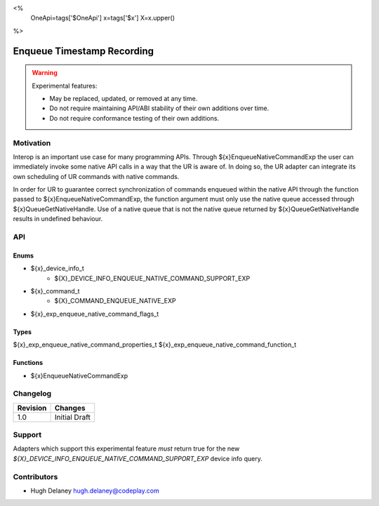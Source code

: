 <%
    OneApi=tags['$OneApi']
    x=tags['$x']
    X=x.upper()
%>

.. _experimental-enqueue-timestamp-recording:

================================================================================
Enqueue Timestamp Recording
================================================================================

.. warning::

    Experimental features:

    *   May be replaced, updated, or removed at any time.
    *   Do not require maintaining API/ABI stability of their own additions over
        time.
    *   Do not require conformance testing of their own additions.


Motivation
--------------------------------------------------------------------------------
Interop is an important use case for many programming APIs. Through
${x}EnqueueNativeCommandExp the user can immediately invoke some native API
calls in a way that the UR is aware of. In doing so, the UR adapter can
integrate its own scheduling of UR commands with native commands.

In order for UR to guarantee correct synchronization of commands enqueued
within the native API through the function passed to
${x}EnqueueNativeCommandExp, the function argument must only use the native
queue accessed through ${x}QueueGetNativeHandle. Use of a native queue that is
not the native queue returned by ${x}QueueGetNativeHandle results in undefined
behaviour.

API
--------------------------------------------------------------------------------

Enums
~~~~~~~~~~~~~~~~~~~~~~~~~~~~~~~~~~~~~~~~~~~~~~~~~~~~~~~~~~~~~~~~~~~~~~~~~~~~~~~~

* ${x}_device_info_t
    * ${X}_DEVICE_INFO_ENQUEUE_NATIVE_COMMAND_SUPPORT_EXP
* ${x}_command_t
    * ${X}_COMMAND_ENQUEUE_NATIVE_EXP
* ${x}_exp_enqueue_native_command_flags_t

Types
~~~~~~~~~~~~~~~~~~~~~~~~~~~~~~~~~~~~~~~~~~~~~~~~~~~~~~~~~~~~~~~~~~~~~~~~~~~~~~~~

${x}_exp_enqueue_native_command_properties_t
${x}_exp_enqueue_native_command_function_t

Functions
~~~~~~~~~~~~~~~~~~~~~~~~~~~~~~~~~~~~~~~~~~~~~~~~~~~~~~~~~~~~~~~~~~~~~~~~~~~~~~~~
* ${x}EnqueueNativeCommandExp

Changelog
--------------------------------------------------------------------------------

+-----------+------------------------+
| Revision  | Changes                |
+===========+========================+
| 1.0       | Initial Draft          |
+-----------+------------------------+


Support
--------------------------------------------------------------------------------

Adapters which support this experimental feature *must* return true for the new
`${X}_DEVICE_INFO_ENQUEUE_NATIVE_COMMAND_SUPPORT_EXP` device info query.


Contributors
--------------------------------------------------------------------------------

* Hugh Delaney `hugh.delaney@codeplay.com <hugh.delaney@codeplay.com>`_
